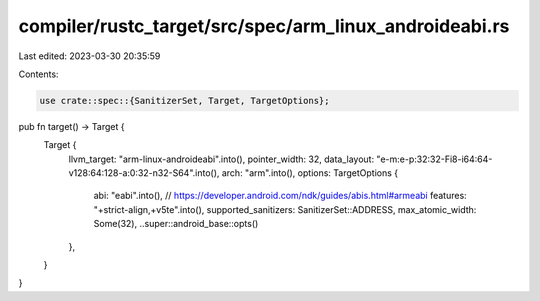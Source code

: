 compiler/rustc_target/src/spec/arm_linux_androideabi.rs
=======================================================

Last edited: 2023-03-30 20:35:59

Contents:

.. code-block:: rs

    use crate::spec::{SanitizerSet, Target, TargetOptions};

pub fn target() -> Target {
    Target {
        llvm_target: "arm-linux-androideabi".into(),
        pointer_width: 32,
        data_layout: "e-m:e-p:32:32-Fi8-i64:64-v128:64:128-a:0:32-n32-S64".into(),
        arch: "arm".into(),
        options: TargetOptions {
            abi: "eabi".into(),
            // https://developer.android.com/ndk/guides/abis.html#armeabi
            features: "+strict-align,+v5te".into(),
            supported_sanitizers: SanitizerSet::ADDRESS,
            max_atomic_width: Some(32),
            ..super::android_base::opts()
        },
    }
}


